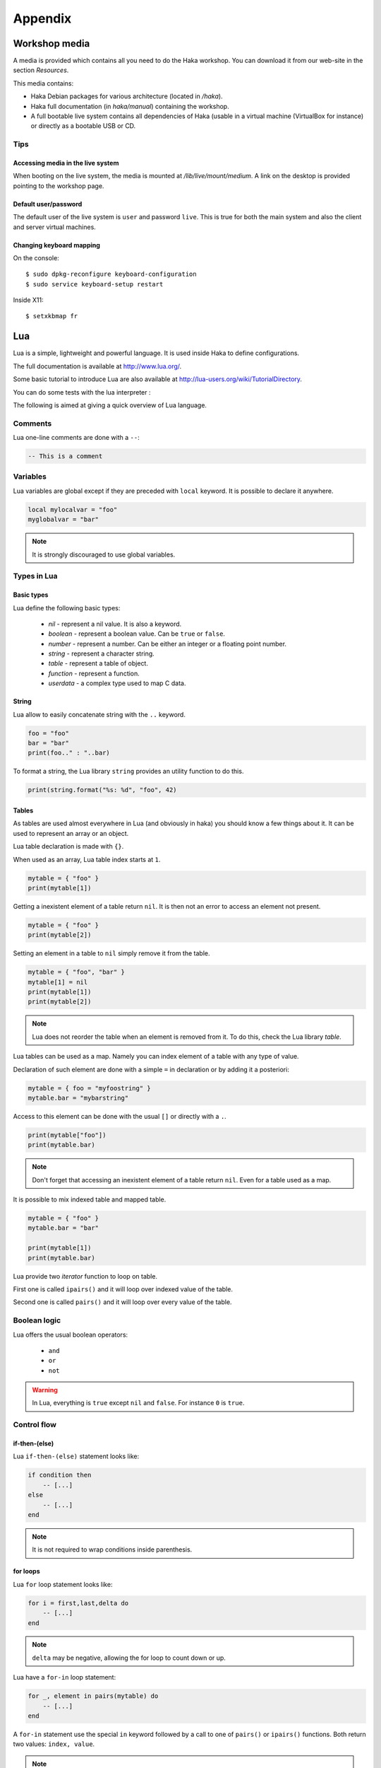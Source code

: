 .. This Source Code Form is subject to the terms of the Mozilla Public
.. License, v. 2.0. If a copy of the MPL was not distributed with this
.. file, You can obtain one at http://mozilla.org/MPL/2.0/.

Appendix
========

Workshop media
--------------

A media is provided which contains all you need to do the Haka workshop.
You can download it from our web-site in the section *Resources*.

This media contains:

* Haka Debian packages for various architecture (located in `/haka`).
* Haka full documentation (in `haka/manual`) containing the workshop.
* A full bootable live system contains all dependencies of Haka (usable
  in a virtual machine (VirtualBox for instance) or directly as a bootable
  USB or CD.

Tips
^^^^

Accessing media in the live system
""""""""""""""""""""""""""""""""""

When booting on the live system, the media is mounted at `/lib/live/mount/medium`.
A link on the desktop is provided pointing to the workshop page.

Default user/password
"""""""""""""""""""""

The default user of the live system is ``user`` and password ``live``. This is true
for both the main system and also the client and server virtual machines.

Changing keyboard mapping
"""""""""""""""""""""""""

On the console::

    $ sudo dpkg-reconfigure keyboard-configuration
    $ sudo service keyboard-setup restart

Inside X11::

    $ setxkbmap fr

Lua
---

Lua is a simple, lightweight and powerful language. It is used inside
Haka to define configurations.

The full documentation is available at http://www.lua.org/.

Some basic tutorial to introduce Lua are also available at
http://lua-users.org/wiki/TutorialDirectory.

You can do some tests with the lua interpreter :

.. ansi-block::
    :string_escape:

    $ lua
    Lua 5.2.1  Copyright (C) 1994-2012 Lua.org, PUC-Rio
    >

The following is aimed at giving a quick overview of Lua language.

Comments
^^^^^^^^

Lua one-line comments are done with a ``--``:

.. code-block:: lua

    -- This is a comment

Variables
^^^^^^^^^

Lua variables are global except if they are preceded with ``local`` keyword.
It is possible to declare it anywhere.

.. code-block:: lua

    local mylocalvar = "foo"
    myglobalvar = "bar"

.. note:: It is strongly discouraged to use global variables.

Types in Lua
^^^^^^^^^^^^

Basic types
"""""""""""

Lua define the following basic types:

    * `nil` - represent a nil value. It is also a keyword.
    * `boolean` - represent a boolean value. Can be ``true`` or ``false``.
    * `number` - represent a number. Can be either an integer or a floating
      point number.
    * `string` - represent a character string.
    * `table` - represent a table of object.
    * `function` - represent a function.
    * `userdata` - a complex type used to map C data.

String
""""""

Lua allow to easily concatenate string with the ``..`` keyword.

.. code-block:: lua

    foo = "foo"
    bar = "bar"
    print(foo.." : "..bar)

To format a string, the Lua library ``string`` provides an utility function
to do this.

.. code-block:: lua

    print(string.format("%s: %d", "foo", 42)

Tables
""""""

As tables are used almost everywhere in Lua (and obviously in haka) you should
know a few things about it. It can be used to represent an array or an object.

Lua table declaration is made with ``{}``.

When used as an array, Lua table index starts at ``1``.

.. code-block:: lua

    mytable = { "foo" }
    print(mytable[1])

Getting a inexistent element of a table return ``nil``. It is then not an
error to access an element not present.

.. code-block:: lua

    mytable = { "foo" }
    print(mytable[2])

Setting an element in a table to ``nil`` simply remove it from the table.

.. code-block:: lua

    mytable = { "foo", "bar" }
    mytable[1] = nil
    print(mytable[1])
    print(mytable[2])

.. note:: Lua does not reorder the table when an element is removed from it.
    To do this, check the Lua library `table`.

Lua tables can be used as a map. Namely you can index element of a table with
any type of value.

Declaration of such element are done with a simple ``=`` in declaration or by
adding it a posteriori:

.. code-block:: lua

    mytable = { foo = "myfoostring" }
    mytable.bar = "mybarstring"

Access to this element can be done with the usual ``[]`` or directly with a
``.``.

.. code-block:: lua

    print(mytable["foo"])
    print(mytable.bar)

.. note:: Don't forget that accessing an inexistent element of a table return
    ``nil``. Even for a table used as a map.

It is possible to mix indexed table and mapped table.

.. code-block:: lua

    mytable = { "foo" }
    mytable.bar = "bar"

    print(mytable[1])
    print(mytable.bar)

Lua provide two `iterator` function to loop on table.

First one is called ``ipairs()`` and it will loop over indexed value of the
table.

Second one is called ``pairs()`` and it will loop over every value of the table.

.. seealso:: :ref:`for-loop-statement` for more information on how to use
    ``pairs()`` and ``ipairs()``.


Boolean logic
^^^^^^^^^^^^^

Lua offers the usual boolean operators:

    * ``and``
    * ``or``
    * ``not``

.. warning:: In Lua, everything is ``true`` except ``nil`` and ``false``. For
    instance ``0`` is ``true``.

Control flow
^^^^^^^^^^^^

if-then-(else)
""""""""""""""

Lua ``if-then-(else)`` statement looks like:

.. code-block:: lua

    if condition then
        -- [...]
    else
        -- [...]
    end

.. note:: It is not required to wrap conditions inside parenthesis.

.. _for-loop-statement:

for loops
"""""""""

Lua ``for`` loop statement looks like:

.. code-block:: lua

    for i = first,last,delta do
        -- [...]
    end

.. note:: ``delta`` may be negative, allowing the for loop to count down or up.

Lua have a ``for-in`` loop statement:

.. code-block:: lua

    for _, element in pairs(mytable) do
        -- [...]
    end

A ``for-in`` statement use the special ``in`` keyword followed by a call to
one of ``pairs()`` or ``ipairs()`` functions. Both return two values: ``index,
value``.

.. note:: Lua recommends the use of ``_`` for unused variable

while and repeat-until loops
""""""""""""""""""""""""""""

Lua have a ``while`` loop statement:

.. code-block:: lua

    while condition do
        -- [...]
    end

Lua provide an opposite loop statement called ``repeat-until``:

.. code-block:: lua

    repeat
        -- [...]
    until condition

Functions
^^^^^^^^^

Lua functions are declared with the ``function`` keyword.

.. code-block:: lua

    function myfunc()
        -- [...]
    end

Lua function can return multiple values.

.. code-block:: lua

    function myfunc()
        return true, 1, "foo"
    end

    ok, count, bar = myfunc()

There is not error when calling a function with an incorrect number
of arguments. The extra arguments are not used and the missing one
are set to ``nil``.

.. code-block:: lua

    function myfunc(a, b, c)
        print(a, b, c)
    end

    myfunc(10) -- b and c will be equal to nil

Function are first-class value in Lua. This means that they can be used exactly
like a ``number`` for instance. As an example, it is possible to return a function
from a function.

.. code-block:: lua

    function myfunc(a)
        return function ()
            print(a)
        end
    end

    myfunc(10)()

